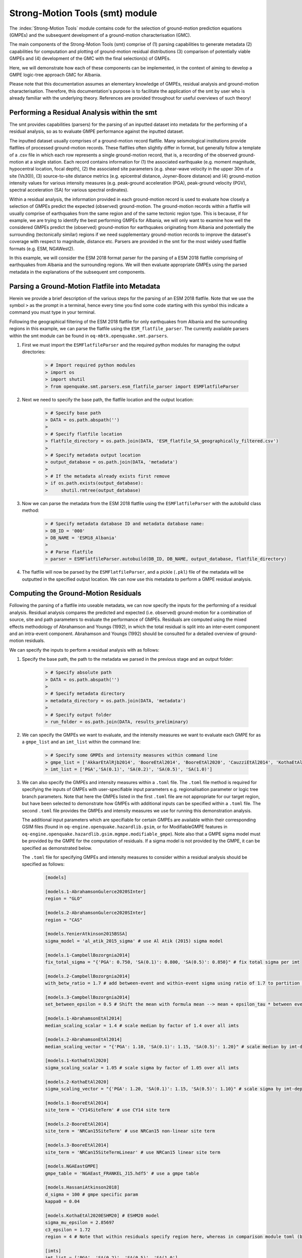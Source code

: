 Strong-Motion Tools (smt) module
################################

The :index:`Strong-Motion Tools` module contains code for the selection of ground-motion prediction equations (GMPEs) and the subsequent development of a ground-motion characterisation (GMC). 

The main components of the Strong-Motion Tools (smt) comprise of (1) parsing capabilities to generate metadata (2) capabilities for computation and plotting of ground-motion residual distributions (3) comparison of potentially viable GMPEs and (4) development of the GMC with the final selection(s) of GMPEs.

Here, we will demonstrate how each of these components can be implemented, in the context of aiming to develop a GMPE logic-tree approach GMC for Albania.

Please note that this documentation assumes an elementary knowledge of GMPEs, residual analysis and ground-motion characterisation. Therefore, this documentation's purpose is to facilitate the application of the smt by user who is already familiar with the underlying theory. References are provided throughout for useful overviews of such theory!

Performing a Residual Analysis within the smt
*********************************************
The smt provides capabilities (parsers) for the parsing of an inputted dataset into metadata for the performing of a residual analysis, so as to evaluate GMPE performance against the inputted dataset.

The inputted dataset usually comprises of a ground-motion record flatfile. Many seismological institutions provide flatfiles of processed ground-motion records. These flatfiles often slightly differ in format, but generally follow a template of a .csv file in which each row represents a single ground-motion record, that is, a recording of the observed ground-motion at a single station. Each record contains information for (1) the associated earthquake (e.g. moment magnitude, hypocentral location, focal depth), (2) the associated site parameters (e.g. shear-wave velocity in the upper 30m of a site (Vs30)), (3) source-to-site distance metrics (e.g. epicentral distance, Joyner-Boore distance) and (4) ground-motion intensity values for various intensity measures (e.g. peak-ground acceleration (PGA), peak-ground velocity (PGV), spectral acceleration (SA) for various spectral ordinates).  

Within a residual analysis, the information provided in each ground-motion record is used to evaluate how closely a selection of GMPEs predict the expected (observed) ground-motion. The ground-motion records within a flatfile will usually comprise of earthquakes from the same region and of the same tectonic region type. This is because, if for example, we are trying to identify the best performing GMPEs for Albania, we will only want to examine how well the considered GMPEs predict the (observed) ground-motion for earthquakes originating from Albania and potentially the surrounding (tectonically similar) regions if we need supplementary ground-motion records to improve the dataset's coverage with respect to magnitude, distance etc.
Parsers are provided in the smt for the most widely used flatfile formats (e.g. ESM, NGAWest2).

In this example, we will consider the ESM 2018 format parser for the parsing of a ESM 2018 flatfile comprising of earthquakes from Albania and the surrounding regions. We will then evaluate appropriate GMPEs using the parsed metadata in the explanations of the subsequent smt components.
   
Parsing a Ground-Motion Flatfile into Metadata
**********************************************

Herein we provide a brief description of the various steps for the parsing of an ESM 2018 flatfile. Note that we use the symbol ``>`` as the prompt in a terminal, hence every time you find some code starting with this symbol this indicate a command you must type in your terminal. 

Following the geographical filtering of the ESM 2018 flatfile for only earthquakes from Albania and the surrounding regions in this example, we can parse the flatfile using the ``ESM_flatfile_parser``. The currently available parsers within the smt module can be found in ``oq-mbtk.openquake.smt.parsers``.

1. First we must import the ``ESMFlatfileParser`` and the required python modules for managing the output directories:
    
    .. code-block:: ini
    
        > # Import required python modules
        > import os
        > import shutil
        > from openquake.smt.parsers.esm_flatfile_parser import ESMFlatfileParser

2. Next we need to specify the base path, the flatfile location and the output location:

    .. code-block:: ini
    
        > # Specify base path
        > DATA = os.path.abspath('')
        >
        > # Specify flatfile location
        > flatfile_directory = os.path.join(DATA, 'ESM_flatfile_SA_geographically_filtered.csv')
        >
        > # Specify metadata output location
        > output_database = os.path.join(DATA, 'metadata')
        >
        > # If the metadata already exists first remove
        > if os.path.exists(output_database):
        >     shutil.rmtree(output_database)

3. Now we can parse the metadata from the ESM 2018 flatfile using the ``ESMFlatfileParser`` with the autobuild class method:

    .. code-block:: ini
    
        > # Specify metadata database ID and metadata database name:
        > DB_ID = '000'
        > DB_NAME = 'ESM18_Albania'
        >
        > # Parse flatfile
        > parser = ESMFlatfileParser.autobuild(DB_ID, DB_NAME, output_database, flatfile_directory)

4. The flatfile will now be parsed by the ``ESMFlatfileParser``, and a pickle (``.pkl``) file of the metadata will be outputted in the specified output location. We can now use this metadata to perform a GMPE residual analysis.

Computing the Ground-Motion Residuals
*************************************

Following the parsing of a flatfile into useable metadata, we can now specify the inputs for the performing of a residual analysis. Residual analysis compares the predicted and expected (i.e. observed) ground-motion for a combination of source, site and path parameters to evaluate the performance of GMPEs. Residuals are computed using the mixed effects methodology of Abrahamson and Youngs (1992), in which the total residual is split into an inter-event component and an intra-event component. Abrahamson and Youngs (1992) should be consulted for a detailed overview of ground-motion residuals.

We can specify the inputs to perform a residual analysis with as follows:
    
1. Specify the base path, the path to the metadata we parsed in the previous stage and an output folder:

    .. code-block:: ini
    
        > # Specify absolute path
        > DATA = os.path.abspath('')
        >
        > # Specify metadata directory
        > metadata_directory = os.path.join(DATA, 'metadata')
        >
        > # Specify output folder
        > run_folder = os.path.join(DATA, results_preliminary)

2. We can specify the GMPEs we want to evaluate, and the intensity measures we want to evaluate each GMPE for as a ``gmpe_list`` and an ``imt_list`` within the command line:

    .. code-block:: ini
    
        > # Specify some GMPEs and intensity measures within command line
        > gmpe_list = ['AkkarEtAlRjb2014', 'BooreEtAl2014', 'BooreEtAl2020', 'CauzziEtAl2014', 'KothaEtAl2020regional', 'LanzanoEtAl2019_RJB_OMO']
        > imt_list = ['PGA','SA(0.1)', 'SA(0.2)', 'SA(0.5)', 'SA(1.0)']
        
3. We can also specify the GMPEs and intensity measures within a ``.toml`` file. The ``.toml`` file method is required for specifying the inputs of GMPEs with user-specifiable input parameters e.g. regionalisation parameter or logic tree branch parameters. Note that here the GMPEs listed in the first ``.toml`` file are not appropriate for our target region, but have been selected to demonstrate how GMPEs with additional inputs can be specified within a ``.toml`` file. The second ``.toml`` file provides the GMPEs and intensity measures we use for running this demonstration analysis.

   The additional input parameters which are specifiable for certain GMPEs are available within their corresponding GSIM files (found in ``oq-engine.openquake.hazardlib.gsim``, or for ModifiableGMPE features in ``oq-engine.openquake.hazardlib.gsim.mgmpe.modifiable_gmpe``). Note also that a GMPE sigma model must be provided by the GMPE for the computation of residuals. If a sigma model is not provided by the GMPE, it can be specified as demonstrated below.
   
   The ``.toml`` file for specifying GMPEs and intensity measures to consider within a residual analysis should be specified as follows:
   
    .. code-block:: ini
    
        [models]
    
        [models.1-AbrahamsonGulerce2020SInter]
        region = "GLO"
        
        [models.2-AbrahamsonGulerce2020SInter]
        region = "CAS"
        
        [models.YenierAtkinson2015BSSA]
        sigma_model = 'al_atik_2015_sigma' # use Al Atik (2015) sigma model

        [models.1-CampbellBozorgnia2014]
        fix_total_sigma = "{'PGA': 0.750, 'SA(0.1)': 0.800, 'SA(0.5)': 0.850}" # fix total sigma per imt
        
        [models.2-CampbellBozorgnia2014]
        with_betw_ratio = 1.7 # add between-event and within-event sigma using ratio of 1.7 to partition total sigma
                
        [models.3-CampbellBozorgnia2014]
        set_between_epsilon = 0.5 # Shift the mean with formula mean --> mean + epsilon_tau * between event
                               
        [models.1-AbrahamsonEtAl2014]
        median_scaling_scalar = 1.4 # scale median by factor of 1.4 over all imts
        
        [models.2-AbrahamsonEtAl2014]
        median_scaling_vector = "{'PGA': 1.10, 'SA(0.1)': 1.15, 'SA(0.5)': 1.20}" # scale median by imt-dependent factor
        
        [models.1-KothaEtAl2020]
        sigma_scaling_scalar = 1.05 # scale sigma by factor of 1.05 over all imts
        
        [models.2-KothaEtAl2020]
        sigma_scaling_vector = "{'PGA': 1.20, 'SA(0.1)': 1.15, 'SA(0.5)': 1.10}" # scale sigma by imt-dependent factor
        
        [models.1-BooreEtAl2014]
        site_term = 'CY14SiteTerm' # use CY14 site term
        
        [models.2-BooreEtAl2014]
        site_term = 'NRCan15SiteTerm' # use NRCan15 non-linear site term
        
        [models.3-BooreEtAl2014]
        site_term = 'NRCan15SiteTermLinear' # use NRCan15 linear site term
        
        [models.NGAEastGMPE]
        gmpe_table = 'NGAEast_FRANKEL_J15.hdf5' # use a gmpe table
            
        [models.HassaniAtkinson2018]
        d_sigma = 100 # gmpe specific param
        kappa0 = 0.04
        
        [models.KothaEtAl2020ESHM20] # ESHM20 model
        sigma_mu_epsilon = 2.85697 
        c3_epsilon = 1.72    
        region = 4 # Note that within residuals specify region here, whereas in comparison module toml (below) we specify using the eshm20_region param
        
        [imts]
        imt_list = ['PGA', 'SA(0.2)', 'SA(0.5)', 'SA(1.0']    
        
    Adhering to this formatting, we here provide the GMPEs and intensity measures we consider within the subsequent analysis:
    
    .. code-block:: ini
    
        [models]
    
        [models.AbrahamsonEtAl2014]
    
        [models.AkkarEtAlRjb2014]
    
        [models.AmeriEtAl2017Rjb]
    
        [models.BindiEtAl2014Rjb]
    
        [models.BooreEtAl2014]
    
        [models.BooreEtAl2020]
    
        [models.CauzziEtAl2014]
    
        [models.CampbellBozorgnia2014]
    
        [models.ChiouYoungs2014]
    
        [models.HassaniAtkinson2020Asc]
    
        [models.KaleEtAl2015Turkey]
    
        [models.KothaEtAl2020regional]
    
        [models.LanzanoEtAl2019_RJB_OMO]
    
        [imts]
        imt_list = ["PGA","SA(0.1)","SA(0.2)","SA(0.5)","SA(1.0)","SA(2.0)"]    
    
4. Following specification of the GMPEs and intensity measures, we can now compute the ground-motion residuals using the Residuals module.

   We first need to get the metadata from the parsed ``.pkl`` file (stored within the metadata folder):

    .. code-block:: ini
       
       > # Import required python modules
       > import pickle
       > import openquake.smt.residuals.gmpe_residuals as res
       > import openquake.smt.residuals.residual_plotter as rspl
       >   
       > # Create path to metadata file
       > metadata = os.path.join(metadata_directory, 'metadatafile.pkl')
       >
       > # Load metadata
       > sm_database = pickle.load(open(metadata, "rb"))
       >
       > # If the output folder already exists delete, then create output folder
       > if os.path.exists(run_folder):
       >    shutil.rmtree(run_folder)
       > os.mkdir(run_folder)

5. Now we compute the residuals using the specified GMPEs and intensity measures for the metadata we have parsed from the flatfile:

   Note that here ``resid1`` is the residuals object which stores (1) the observed ground-motions and associated metadata from the parsed flatfile, (2) the corresponding predicted ground-motion per GMPE and (3) the computed residual components per GMPE per intensity measure. The residuals object also stores the gmpe_list (e.g. resid1.gmpe_list) and the imt_list (resid1.imts) if these inputs are specified within a ``.toml`` file. 

    .. code-block:: ini
       
       > # Compute residuals using GMPEs and intensity measures specified in command line
       > resid1 = res.Residuals(gmpe_list, imt_list)
       > resid1.get_residuals(sm_database)
       >
       > # OR compute residuals using GMPEs and intensity measures specified in .toml file
       > filename = os.path.join(DATA,'gmpes_and_imts_to_test.toml') # path to .toml file
       > resid1 = res.Residuals.from_toml(filename)
       > resid1.get_residuals(sm_database)

Plotting of Residuals
*********************

1. Now we have computed the residuals, we can generate various basic plots describing the residual distribution.

   We can generate plots of the probability density function plots (for total, inter- and intra-event residuals), which compare the computed residual distribution to a standard normal distribution.
   
   Note that ``filename`` (position 3 argument in rspl.ResidualPlot) should specify the output directory and filename for the generated figure in each instance.

   Probability density function plots can be generated as follows:

    .. code-block:: ini
       
       > # If using .toml for inputs we first create equivalent gmpe_list and imt_list using residuals object attributes
       > gmpe_list = {}
       > for idx, gmpe in enumerate(resid1.gmpe_list):
       >    gmpe_list[idx] = resid1.gmpe_list[gmpe]
       > gmpe_list = list[gmpe_list]
       >
       > imt_list = {}
       > for idx, imt in enumerate(resid1.imts):
       >    imt_list[idx] = resid1.imt_list[imt]
       > imt_list = list(imt_list)
       >
       > # Plot residual probability density function for a specified GMPE from gmpe_list and intensity measure from imt_list
       > rspl.ResidualPlot(resid1, gmpe_list[5], imt_list[0], filename, filetype = 'jpg') # Plot for gmpe in position 5 in gmpe_list and intensity measure in position 0 in imt_list
        
Residual distribution plot for Boore et al. 2020 and PGA:
    .. image:: /contents/smt_images/[BooreEtAl2020]_PGA_bias+sigma.jpeg
    
2. We can also plot the probability density functions over all considered spectral periods at once, so as to better examine how the residual distributions vary per GMPE over each spectral period:
   
    .. code-block:: ini
       
       > # Plot residual probability density functions over spectral periods:
       > rspl.PlotResidualPDFWithSpectralPeriod(resid1, filename)
       >
       > # Generate .csv of residual probability density function per imt per GMPE 
       > rspl.PDFTable(resid1, filename) 

Plot of residual distributions versus spectral acceleration: 
    .. image:: /contents/smt_images/all_gmpes_PDF_vs_imt_plot.jpg

3. Plots for residual trends (again for total, inter- and intra-event components) with respect to the most important GMPE inputs can also be generated in a similar manner. Here we will demonstrate for magnitude:
   
    .. code-block:: ini
       
       > # Plot residuals w.r.t. magnitude from gmpe_list and imt_list
       > rspl.ResidualWithMagnitude(resid1, gmpe_list[5], imt_list[0], filename, filetype = 'jpg')
       
    Residuals w.r.t. magnitude for Boore et al. 2020 and PGA:
        .. image:: /contents/smt_images/[BooreEtAl2020]_PGA_wrt_mag.jpeg
    
4. The functions for plotting of residuals w.r.t. distance, focal depth and Vs30 are called in a similar manner:
   
    .. code-block:: ini
       
       > # From gmpe_list and imt_list:
       > rspl.ResidualWithDistance(resid1, gmpe_list[5], imt_list[0], filename, filetype = 'jpg')
       > rspl.ResidualWithDepth(resid1, gmpe_list[5], imt_list[0],  filename, filetype = 'jpg')
       > rspl.ResidualWithVs30(resid1, gmpe_list[5], imt_list[0],  filename, filetype = 'jpg')

    Residuals w.r.t. distance for Boore et al. 2020 and PGA:
        .. image:: /contents/smt_images/[BooreEtAl2020]_PGA_wrt_dist.jpeg
        
    Residuals w.r.t. depth for Boore et al. 2020 and PGA:
        .. image:: /contents/smt_images/[BooreEtAl2020]_PGA_wrt_depth.jpeg
        
    Residuals w.r.t. Vs30 for Boore et al. 2020 and PGA:
        .. image:: /contents/smt_images/[BooreEtAl2020]_PGA_wrt_vs30.jpeg    

Single Station Residual Analysis
********************************

1. The smt's residual module also offers capabilities for performing single station residual analysis (SSA).

   We can first specify a threshold for the minimum number of records each site must have to be considered in the SSA:
   
    .. code-block:: ini
    
       > # Import SMT functions required for SSA
       > from openquake.smt.strong_motion_selector import rank_sites_by_record_count
       >
       > # Specify threshold for min. num. records
       > threshold = 20
       >
       > # Get the sites meeting threshold (for same parsed database as above!)
       > top_sites = rank_sites_by_record_count(sm_database, threshold)
       
2. Following selection of sites using a threshold value, we can perform the SSA.

   We can compute the non-normalised intra-event residual per record associated with the selected sites :math:`\delta W_{es}`, the mean average (again non-normalised) intra-event residual per site :math:`\delta S2S_S` and a residual variability :math:`\delta W_{o,es}` (which is computed per record by subtracting the site-average intra-event residual from the corresponding inter-event residual). For more details on these intra-event residual components please consult Rodriguez-Marek et al. (2011), which is referenced repeatedly throughout the following section.

   The standard deviation of all :math:`\delta W_{es}` values should in theory exactly equal the standard deviation of the GMPE's intra-event standard deviation.

   The :math:`\delta S2S_S` term is characteristic of each site, and should equal 0 with a standard deviation of :math:`\phi_{S2S}`. A non-zero value for :math:`\delta S2S_S` is indicative of a bias in the prediction of the observed ground-motions at the considered site.
   
   Finally, the standard deviation of the :math:`\delta W_{o,es}` term (:math:`\phi_{SS}`) is representative of the single-station standard deviation of the GMPE, and is an estimate of the non-ergodic standard deviation of the model.

   As previously, we can specify the GMPEs and intensity measures to compute the residuals per site for using either a GMPE list and intensity measure list, or from a .toml file.
    
    .. code-block:: ini
    
       > # Create SingleStationAnalysis object from gmpe_list and imt_list
       > ssa1 = res.SingleStationAnalysis(top_sites.keys(), gmpe_list, imt_list)
       >
       > # OR create SingleStationAnalysis object from .toml
       > filename = os.path.join(DATA, 'SSA_inputs.toml') # path to input .toml
       > ssa1 = res.SingleStationAnalysis.from_toml(top_sites.keys(), filename)
       >
       > Get the total, inter-event and intra-event residuals for each site
       > ssa1.get_site_residuals(sm_database)
       >
       > Get single station residual statistics for each site and export to .csv
       > csv_output = os.path.join(DATA, 'SSA_statistics.csv')
       > ssa1.residual_statistics(True, csv_output)
      
3. We can plot the computed residual statistics as follows:

    .. code-block:: ini
    
       > # First plot (normalised) total, inter-event and intra-event residuals for each site
       > rspl.ResidualWithSite(ssa1, gmpe_list[0], imt_list[2], filename, filetype = 'jpg')
       >
       > # Then plot non-normalised intra-event per site, average intra-event per site and residual variability per site
       > rspl.IntraEventResidualWithSite(ssa1, gmpe_list[0], imt_list[2], filename, filetype = 'jpg')

    Normalised residuals per considered site for Boore et al. 2020 and PGA:
        .. image:: /contents/smt_images/[BooreEtAl2020]_PGA_AllResPerSite.jpg
        
    Intra-event residuals components per considered site for Boore et al. 2020 and PGA:
        .. image:: /contents/smt_images/[BooreEtAl2020]_PGA_IntraResCompPerSite.jpg
    
GMPE Performance Ranking Metrics
********************************

    The smt contains implementations of several published GMPE ranking methodologies, which allow additional inferences to be drawn from the computed residual distributions. Brief summaries of each ranking metric are provided here, but the corresponding publications should be consulted for more information.

The Likelihood Method (Scherbaum et al. 2004)
=============================================

   The Likelihood method is used to assess the overall goodness of fit for a model (GMPE) to the dataset (observed) ground-motions. This method considers the probability that the absolute value of a random sample from a normalised residual distribution falls into the interval between the modulus of a particular observation and infinity. The likelihood value should equal 1 for an observation of 0 (i.e. the mean of the normalised residual distribution) and should approach zero for observations further away from the mean. Consequently, if the GMPE exactly matches the observed ground-motions, then the likelihood of a particular observation should be distributed evenly between 0 and 1, with a median value of 0.5
   
   Histograms of the likelihood values per GMPE per intensity measure can be plotted as follows:
 
    .. code-block:: ini
       
       > # From gmpe_list and imt_list:
       > rspl.LikelihoodPlot(resid1, gmpe_list[5], imt_list[0], filename, filetype = 'jpg')

    Likelihood plot for Boore et al. 2020 and PGA:
        .. image:: /contents/smt_images/[BooreEtAl2020]_PGA_likelihood.jpeg
    
The Loglikelihood Method (Scherbaum et al. 2009)
================================================

   The loglikelihood method is used to assess information loss between GMPEs compared to the unknown "true" model. The comparison of information loss per GMPE compared to this true model is represented by the corresponding ground-motion residuals. A GMPE with a lower LLH value provides a better fit to the observed ground-motions (less information loss occurs when using the GMPE). It should be noted that LLH is a comparative measure (i.e. the LLH values have no physical meaning), and therefore LLH is only of use to evaluate two or more GMPEs.

   LLH values per GMPE aggregated over all (specified) intensity measures, LLH-based model weights and LLH per intensity measure can be computed as follows:

    .. code-block:: ini
    
       > # From gmpe_list and imt_list
       > llh, model_weights, model_weights_with_imt = res.get_loglikelihood_values(resid1, imt_list)
       >
       > # OR from .toml:
       > llh, model_weights, model_weights_with_imt = res.get_loglikelihood_values(resid1, resid1.imts)
       >
       > # Generate a .csv table of LLH values
       > rspl.loglikelihood_table(resid1, filename)
       >
       > # Generate a .csv table of LLH-based model weights for GMPE logic tree 
       > rspl.llh_weights_table(resid1, filename)   
       >
       > # Plot LLH vs imt
       > rspl.plot_loglikelihood_with_spectral_period(resid1, filename)

    Loglikelihood versus spectral acceleration plot for considered GMPEs:
       .. image:: /contents/smt_images/all_gmpes_LLH_plot.jpg

Euclidean Distance Based Ranking (Kale and Akkar, 2013)
=======================================================

   The Euclidean distance based ranking (EDR) method considers the probability that the absolute difference between an observed ground-motion and a predicted ground-motion is less than a specific estimate, and is repeated over a discrete set of such estimates (one set per observed ground-motion per GMPE per the specified intensity measure). The total occurrence probability for such a set is the modified Euclidean distance (MDE). The corresponding EDR value is computed by summing the MDE (one per observation), normalising by the number of observations and then introducing an additional parameter (Kappa) to penalise models displaying a larger predictive bias (here kappa is equal to the ratio of the Euclidean distance between obs. and pred. median ground-motion to the Euclidean distance between the obs. and pred. median ground-motion corrected by a predictive model derived from a linear regression of the observed data - the parameter kappa^0.5 therefore provides the performance of the median prediction per GMPE).

   EDR score, the normal distribution of modified Euclidean distance (MDE Norm) and k^0.5 (k is used henceforth to represent the median predicted ground-motion correction factor "Kappa" within the original methodology) per GMPE aggregated over all considered intensity measures, or per intensity measure can be computed as follows:
   
    .. code-block:: ini
    
       > # Get EDR, MDE Norm and MDE per GMPE aggregated over all imts
       > res.get_edr_values(resid1)
       >
       > # Get EDR, MDE Norm and MDE for each considered imt
       > res.get_edr_values_wrt_spectral_period(resid1)
       >
       > # Generate a .csv table of EDR values for each GMPE
       > rspl.edr_table(resid1, filename=EDR_table_output)
       >
       > # Generate a .csv table of EDR-based model weights for GMPE logic tree
       > rspl.edr_weights_table(resid1, filename)   
       >
       > # Plot EDR score, MDE norm and k^0.5 vs imt
       > rspl.plot_plot_edr_metrics_with_spectral_period(resid1, filename)

    EDR rank versus spectral acceleration plot for considered GMPEs:
       .. image:: /contents/smt_images/all_gmpes_EDR_plot_EDR_value.jpg
       
    EDR correction factor versus spectral acceleration for considered GMPEs:
       .. image:: /contents/smt_images/all_gmpes_EDR_plot_EDR_correction_factor.jpg   
       
    MDE versus spectral acceleration for considered GMPEs:
       .. image:: /contents/smt_images/all_gmpes_EDR_plot_MDE.jpg      

Comparing GMPEs
***************

1. Alongside the smt's capabilities for evaluating GMPEs in terms of residuals (within the residual module as demonstrated above), we can also evaluate GMPEs with respect to the predicted ground-motion for a given earthquake scenario. Such evaluations are useful in general, but especially so when the user has selected a shortlist of potentially viable GMPEs for a GMPE logic tree and wishes to further compare them, or wishes to examine how different scalings of a backbone GMPE affect the predicted ground-motion. The tools for comparing GMPEs are found within the Comparison module.
    
    .. code-block:: ini
    
       > # Import GMPE comparison tools
       > from openquake.smt.comparison import compare_gmpes as comp

2. The tools within the Comparison module include Sammon's Maps, hierarchical clustering and matrix plots of Euclidean distance for both median and 84th percentile of predicted ground-motion per GMPE per intensity measure. Plotting capabilities for response spectra, GMPE sigma with respect to spectral period and trellis plots are also provided in this module.

   The inputs for these comparitive tools must be specified within a single ``.toml`` file as specified below. GMPE parameters can be specified as within the example ``.toml`` file provided above for us in residual analysis. In the ``.toml`` file we have specified the source parameters for earthquakes characteristic of Albania (compressional thrust faulting with magnitudes of interest w.r.t. seismic hazard in the range of Mw 5 to Mw 7), and we have specified a selection of GMPEs which may increase the captured epistemic uncertainty associated with predicting the ground-shaking from earthquakes in/near Albania if implemented in a GMPE logic tree. To plot a GMPE logic tree we must assign model weights using ``lt_weight_gmc1`` or '``lt_weight_gmc2`` in each GMPE depending on if we want to plot the GMPE within GMC logic tree #1 or #2 (up to 2 GMC logic trees can currently be plotted within one trellis or response spectra plot at a time). To plot only the final logic tree and not the individual GMPEs comprising it, we use ``lt_weight_gmc1_plot_lt_only`` or ``lt_weight_gmc2_plot_lt_only`` instead (depending on which GMC we wish to not plot the individual GMPEs for - see the .toml file below for an example of these potential configurations).

    .. code-block:: ini
    
        ### Input file for comparison of GMPEs using plotting functions in openquake.smt.comparison.compare_gmpes
        [general]
        imt_list = ['PGA', 'SA(0.1)', 'SA(0.5)', 'SA(1.0)']
        max_period = 2 # max period for spectra plots
        maxR = 300 # max dist. used in trellis, Sammon's, clusters and matrix plots
        dist_type = 'rrup' # or rjb, repi or rhypo (dist type used in trellis plots)
        dist_list = [10, 100, 250] # distance intervals for use in spectra plots
        eshm20_region = 2 # for KothaEtAl2020 ESHM20 GMPE regionalisation
        Nstd = 1 # num. of std. dev. to sample sigma for in median prediction (0, 1, 2 or 3)
        
        # Specify site properties
        [site_properties]
        vs30 = 800
        Z1 = -999
        Z25 = -999
        up_or_down_dip = 1 # 1 = up-dip, 0 = down-dip
        region = 0 # get region specific z1pt0 and zpt50 ('Global' or 'Japan') 
        
        # Characterise earthquake for the region of interest as finite rupture
        [source_properties]
        trt = 'None' # Either string of 'None' to use user-provided aratio OR specify a TRT string from ASCR, InSlab, Interface, Stable, Upper_Mantle, Volcanic, Induced, Induced_Geothermal to assign a trt-dependent proxy aratio
        ztor = 'None' # Set to string of 'None' to NOT consider otherwise specify as array matching number of mag and depth values
        strike = -999
        dip =  60
        rake = 90 # (+90 for compression, -90 for extension)
        aratio  = 2 # If set to -999 the user-provided trt string will be used to assign a trt-dependent aratio
        trellis_and_rs_mag_list = [5, 6, 7] # mags used only for trellis and response spectra
        trellis_and_rs_depths = [20, 20, 20] # depth per magnitude for trellis and response spectra
        
        # Specify magnitude array for Sammons, Euclidean dist and clustering
        [mag_values_non_trellis_or_spectra_functions]
        mmin = 5
        mmax = 7
        spacing = 0.1
        non_trellis_or_spectra_depths = [[5, 20], [6, 20], [7, 20]] # [[mag, depth], [mag, depth], [mag, depth]] 
        
        # Specify label for gmpes
        [gmpe_labels]
        gmpes_label = ['CA15', 'AK14', 'B20', 'L19', 'BO14', 'K1', 'K2', 'K3', 'K4', 'K5']
        
        # Specify gmpes
        
        # Plot logic tree and individual GMPEs within first GMC logic tree config (gmc1)
        [models.BooreEtAl2020]
            lt_weight_gmc1 = 0.25
            
        [models.LanzanoEtAl2019_RJB_OMO]
            lt_weight_gmc1 = 0.30
            
        [models.BooreEtAl2014]
            lt_weight_gmc1 = 0.15
        
        # Default K20_ESHM20 logic tree branches considered in gmc1
        [models.1-KothaEtAl2020ESHM20]
            lt_weight_gmc1 = 0.000862
            sigma_mu_epsilon = 2.85697 
            c3_epsilon = 1.72    
        [models.2-KothaEtAl2020ESHM20]   
            lt_weight_gmc1 = 0.067767
            sigma_mu_epsilon = 1.35563
            c3_epsilon = 0
        [models.3-KothaEtAl2020ESHM20]   
            lt_weight_gmc1 = 0.162742
            sigma_mu_epsilon = 0
            c3_epsilon = 0        
        [models.4-KothaEtAl2020ESHM20]
            lt_weight_gmc1 = 0.067767
            sigma_mu_epsilon = -1.35563
            c3_epsilon = 0 
        [models.5-KothaEtAl2020ESHM20]
            lt_weight_gmc1 = 0.000862
            sigma_mu_epsilon = -2.85697 
            c3_epsilon = -1.72    
            
            
        # Plot logic tree only for second GMC logic tree config (gmc2)
        # Note this additional GMC logic tree config is simply for demonstrative
        # purposes of how multiple logic trees can be plotted at once!
        [models.CauzziEtAl2014]
            lt_weight_gmc2_plot_lt_only = 0.50
            
        [models.AkkarEtAlRjb2014]
            lt_weight_gmc2_plot_lt_only = 0.50
            
        [custom_colors]
        custom_colors_flag = 'False' #(set to "True" for custom colours in plots)
        custom_colors_list = ['lime', 'dodgerblue', 'gold', '0.8']
            
            
3. Trellis Plots 

   Now that we have defined our inputs for GMPE comparison, we can use each tool within the Comparison module to evaluate how similar the GMPEs predict ground-motion for a given ground-shaking scenario.

   We can generate trellis plots (predicted ground-motion by each considered GMPE versus distance) for different magnitudes and intensity measures (specified in the ``.toml`` file).
   
   Note that ``filename`` (both for trellis plotting and in the subsequently demonstrated comparison module plotting functions) is the path to the input ``.toml`` file.    

    .. code-block:: ini
       
       > # Generate trellis plots 
       > comp.plot_trellis(filename, output_directory)

    Trellis plots for input parameters specified in toml file:
       .. image:: /contents/smt_images/TrellisPlots.png
   
4. Spectra Plots

   We can also plot response spectra and GMPE sigma spectra (sigma versus spectral period). Note that a spectra computed from a recorded ground-motion and the corresponding ground-motions predicted by the considered GMPEs can be plotted (instead of iterating through the provided magnitudes and distances) by specifying the path to a ``.csv`` of the spectra using the ``obs_spectra`` variable (see the example spectra file in openquake.smt.tests.file_samples, and the functions within openquake.smt.comparison for more details): 

    .. code-block:: ini
    
       > # Generate spectra plots
       > comp.plot_spectra(filename, output_directory) 

    Response spectra plots for input parameters specified in toml file:
        .. image:: /contents/smt_images/ResponseSpectra.png
        
    GMPE sigma spectra plots for input parameters specified in toml file:
        .. image:: /contents/smt_images/sigma.png
   
5. Sammon's Maps

   We can plot Sammon's Maps to examine how similar the median (and 84th percentile) of predicted ground-motion is by each GMPE for the ground-shaking scenario specified within the ``.toml`` file (see Sammon, 1969 and Scherbaum et al. 2010 for more details on the Sammon's mapping procedure).
   
   A larger distance between two plotted GMPEs represents a greater difference in the predicted ground-motion. Therefore, if two or more GMPEs have a small distance between each other relative to the other GMPEs plotted, then only one of these adjacent GMPEs should be retained in the final GMPE logic tree (similarly predicting GMPEs minimises the epistemic uncertainty captured in the logic tree). It should be noted that: (1) more than one 2D configuration can exist for a given set of GMPEs and (2) that the absolute numbers on the axes do not have a physical meaning.
  
   Sammon's Maps can be generated as follows:
   
    .. code-block:: ini
    
       > # Generate Sammon's Maps
       > comp.plot_sammons(filename, output_directory)   

    Sammon's Maps (median predicted ground-motion) for input parameters specified in toml file:
       .. image:: /contents/smt_images/Median_SammonMaps.png
    
6. Hierarchical Clustering

   Dendrograms can be plotted as an alternative tool to evaluate how similarly the predicted ground-motion is by each GMPE.
   
   Within the dendrograms the GMPEs are clustered hierarchically (i.e. the GMPEs which are clustered together at shorter Euclidean distances are more similar than those clustered together at larger Euclidean distances).
  
   Hierarchical clustering plots can be generated as follows:

    .. code-block:: ini
       
       > # Generate dendrograms
       > comp.plot_cluster(filename, output_directory)

    Dendrograms (median predicted ground-motion) for input parameters specified in toml file:
       .. image:: /contents/smt_images/Median_Clustering.png
         
7. Matrix Plots of Euclidean Distance

   In addition to Sammon's Maps and hierarchical clustering, we can also plot the Euclidean distance between the predicted ground-motions by each GMPE in a matrix plot.
   
   Within the matrix plots the darker cells represent a smaller Euclidean distance (and therefore greater similarity) between each GMPE for the given intensity measure.
   
   Matrix plots of Euclidean distance can be generated as follows:   

    .. code-block:: ini
    
       > # Generate matrix plots of Euclidean distance
       > comp.plot_euclidean(filename, output_directory)

    Matrix plots of Euclidean distance between GMPEs (median predicted ground-motion) for input parameters specified in toml file:
       .. image:: /contents/smt_images/Median_Euclidean.png
    
References
==========

Abrahamson, N. A. and R. R. Youngs (1992). “A Stable Algorithm for Regression Analysis Using the Random Effects Model”. In: Bulletin of the Seismological Society of America 82(1), pages 505 – 510.

Kale, O and S. Akkar (2013). “A New Procedure for Selecting and Ranking Ground-Motion Prediction Equations (GMPES): The Euclidean Distance-Based Ranking (EDR) Method”. In: Bulletin of the Seismological Society of America 103(2A), pages 1069 – 1084.

Kotha, S. -R., G. Weatherill, and F. Cotton (2020). "A Regionally Adaptable Ground-Motion Model for Shallow Crustal Earthquakes in Europe." In: Bulletin  of Earthquake Engineering 18, pages 4091 – 4125.

Rodriguez-Marek, A., G. A. Montalva, F. Cotton, and F. Bonilla (2011). “Analysis of Single-Station Standard Deviation using the KiK-Net data”. In: Bulletin of the Seismological Society of America 101(3), pages 1242 –1258.

Sammon, J. W. (1969). "A Nonlinear Mapping for Data Structure Analysis." In: IEEE Transactions on Computers C-18 (no. 5), pages 401 - 409.

Scherbaum, F., F. Cotton, and P. Smit (2004). “On the Use of Response Spectral-Reference Data for the Selection and Ranking of Ground Motion Models for Seismic Hazard Analysis in Regions of Moderate Seismicity: The Case of Rock Motion”. In: Bulletin of the Seismological Society of America 94(6), pages 2164 – 2184.

Scherbaum, F., E. Delavaud, and C. Riggelsen (2009). “Model Selection in Seismic Hazard Analysis: An Information-Theoretic Perspective”. In: Bulletin of the Seismological Society of America 99(6), pages 3234 – 3247.

Scherbaum, F., N. M., Kuehn, M. Ohrnberger and A. Koehler (2010). "Exploring the proximity of ground-motion models using high-dimensional visualization techniques." In: Earthquake Spectra 26(4), pages 1117 – 1138.

Weatherill G., S. -R. Kotha and F. Cotton. (2020). "A Regionally Adaptable  “Scaled Backbone” Ground Motion Logic Tree for Shallow Seismicity in  Europe: Application to the 2020 European Seismic Hazard Model." In: Bulletin of Earthquake Engineering 18, pages 5087 – 5117.